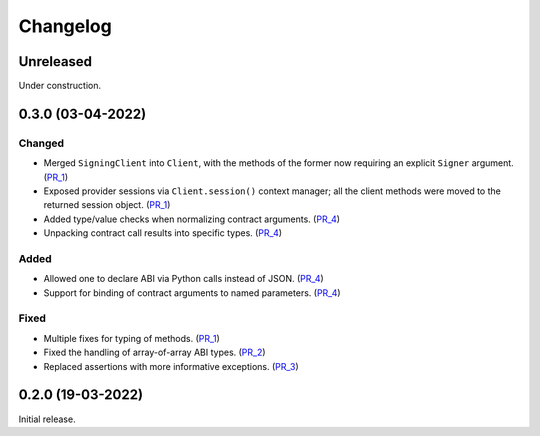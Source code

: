 Changelog
---------


Unreleased
~~~~~~~~~~

Under construction.


0.3.0 (03-04-2022)
~~~~~~~~~~~~~~~~~~

Changed
^^^^^^^

- Merged ``SigningClient`` into ``Client``, with the methods of the former now requiring an explicit ``Signer`` argument. (PR_1_)
- Exposed provider sessions via ``Client.session()`` context manager; all the client methods were moved to the returned session object. (PR_1_)
- Added type/value checks when normalizing contract arguments. (PR_4_)
- Unpacking contract call results into specific types. (PR_4_)

Added
^^^^^

- Allowed one to declare ABI via Python calls instead of JSON. (PR_4_)
- Support for binding of contract arguments to named parameters. (PR_4_)

Fixed
^^^^^

- Multiple fixes for typing of methods. (PR_1_)
- Fixed the handling of array-of-array ABI types. (PR_2_)
- Replaced assertions with more informative exceptions. (PR_3_)


.. _PR_1: https://github.com/fjarri/pons/pull/1
.. _PR_2: https://github.com/fjarri/pons/pull/2
.. _PR_3: https://github.com/fjarri/pons/pull/3
.. _PR_4: https://github.com/fjarri/pons/pull/4


0.2.0 (19-03-2022)
~~~~~~~~~~~~~~~~~~

Initial release.
